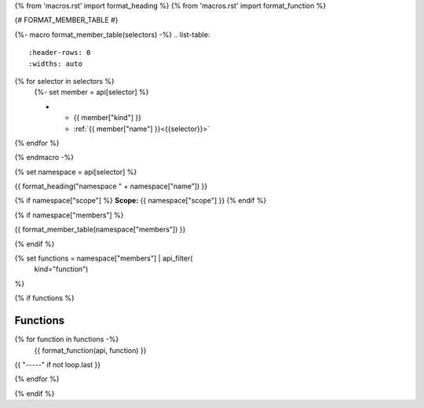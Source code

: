 
{% from 'macros.rst' import format_heading %}
{% from 'macros.rst' import format_function %}


{# FORMAT_MEMBER_TABLE #}

{%- macro format_member_table(selectors) -%}
.. list-table::
   :header-rows: 0
   :widths: auto

{% for selector in selectors %}
   {%- set member = api[selector] %}

   * - {{ member["kind"] }}
     - :ref:`{{ member["name"] }}<{{selector}}>`
{% endfor %}

{% endmacro -%}

{% set namespace = api[selector] %}

.. _{{selector}}:

{{ format_heading("namespace " + namespace["name"]) }}

{% if namespace["scope"] %}
**Scope:** {{ namespace["scope"] }}
{% endif %}

{% if namespace["members"] %}

{{ format_member_table(namespace["members"]) }}

{% endif %}

{% set functions = namespace["members"] | api_filter(
       kind="function")
%}

{% if functions %}

Functions
---------

{% for function in functions -%}
    {{ format_function(api, function) }}

{{ "-----" if not loop.last }}

{% endfor %}


{% endif %}
